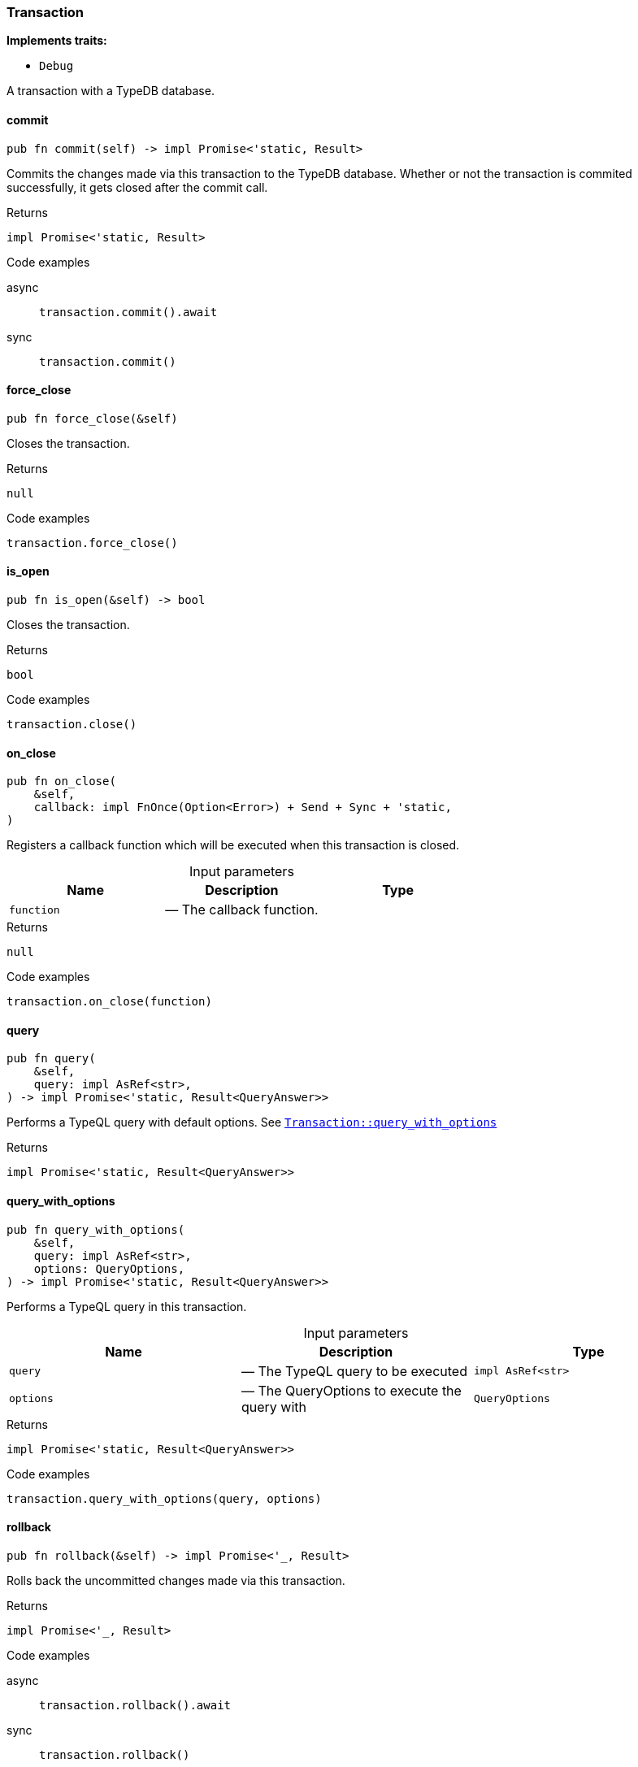 [#_struct_Transaction]
=== Transaction

*Implements traits:*

* `Debug`

A transaction with a TypeDB database.

// tag::methods[]
[#_struct_Transaction_commit_]
==== commit

[source,rust]
----
pub fn commit(self) -> impl Promise<'static, Result>
----

Commits the changes made via this transaction to the TypeDB database. Whether or not the transaction is commited successfully, it gets closed after the commit call.

[caption=""]
.Returns
[source,rust]
----
impl Promise<'static, Result>
----

[caption=""]
.Code examples
[tabs]
====
async::
+
--
[source,rust]
----
transaction.commit().await
----

--

sync::
+
--
[source,rust]
----
transaction.commit()
----

--
====

[#_struct_Transaction_force_close_]
==== force_close

[source,rust]
----
pub fn force_close(&self)
----

Closes the transaction.

[caption=""]
.Returns
[source,rust]
----
null
----

[caption=""]
.Code examples
[source,rust]
----
transaction.force_close()
----

[#_struct_Transaction_is_open_]
==== is_open

[source,rust]
----
pub fn is_open(&self) -> bool
----

Closes the transaction.

[caption=""]
.Returns
[source,rust]
----
bool
----

[caption=""]
.Code examples
[source,rust]
----
transaction.close()
----

[#_struct_Transaction_on_close_function]
==== on_close

[source,rust]
----
pub fn on_close(
    &self,
    callback: impl FnOnce(Option<Error>) + Send + Sync + 'static,
)
----

Registers a callback function which will be executed when this transaction is closed.

[caption=""]
.Input parameters
[cols=",,"]
[options="header"]
|===
|Name |Description |Type
a| `function` a|  — The callback function. a| 
|===

[caption=""]
.Returns
[source,rust]
----
null
----

[caption=""]
.Code examples
[source,rust]
----
transaction.on_close(function)
----

[#_struct_Transaction_query_]
==== query

[source,rust]
----
pub fn query(
    &self,
    query: impl AsRef<str>,
) -> impl Promise<'static, Result<QueryAnswer>>
----

Performs a TypeQL query with default options. See <<#_struct_Transaction_method_query_with_options,`Transaction::query_with_options`>>

[caption=""]
.Returns
[source,rust]
----
impl Promise<'static, Result<QueryAnswer>>
----

[#_struct_Transaction_query_with_options_query_impl_AsRef_str_options_QueryOptions]
==== query_with_options

[source,rust]
----
pub fn query_with_options(
    &self,
    query: impl AsRef<str>,
    options: QueryOptions,
) -> impl Promise<'static, Result<QueryAnswer>>
----

Performs a TypeQL query in this transaction.

[caption=""]
.Input parameters
[cols=",,"]
[options="header"]
|===
|Name |Description |Type
a| `query` a|  — The TypeQL query to be executed a| `impl AsRef<str>`
a| `options` a|  — The QueryOptions to execute the query with a| `QueryOptions`
|===

[caption=""]
.Returns
[source,rust]
----
impl Promise<'static, Result<QueryAnswer>>
----

[caption=""]
.Code examples
[source,rust]
----
transaction.query_with_options(query, options)
----

[#_struct_Transaction_rollback_]
==== rollback

[source,rust]
----
pub fn rollback(&self) -> impl Promise<'_, Result>
----

Rolls back the uncommitted changes made via this transaction.

[caption=""]
.Returns
[source,rust]
----
impl Promise<'_, Result>
----

[caption=""]
.Code examples
[tabs]
====
async::
+
--
[source,rust]
----
transaction.rollback().await
----

--

sync::
+
--
[source,rust]
----
transaction.rollback()
----

--
====

[#_struct_Transaction_type_]
==== type_

[source,rust]
----
pub fn type_(&self) -> TransactionType
----

Retrieves the transaction’s type (READ or WRITE).

[caption=""]
.Returns
[source,rust]
----
TransactionType
----

// end::methods[]

